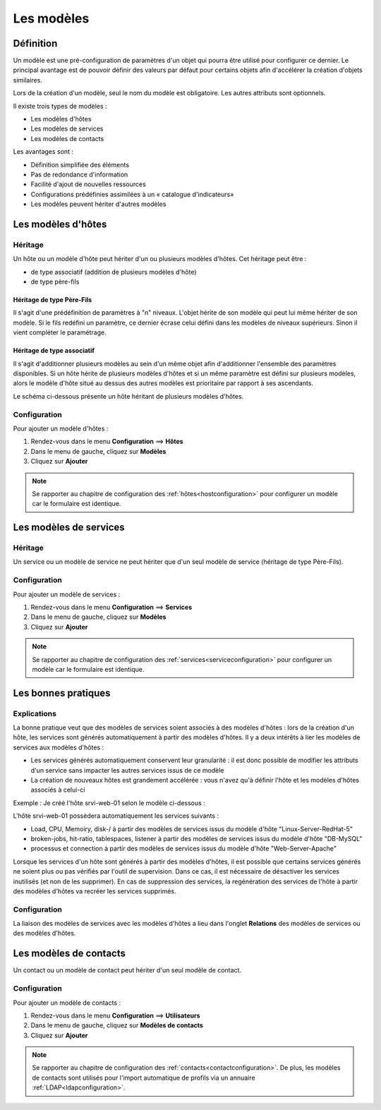 .. _hosttemplates:

===========
Les modèles
===========

**********
Définition
**********

Un modèle est une pré-configuration de paramètres d'un objet qui pourra être utilisé pour configurer ce dernier.
Le principal avantage est de pouvoir définir des valeurs par défaut pour certains objets afin d'accélérer la création d'objets similaires.

Lors de la création d'un modèle, seul le nom du modèle est obligatoire. Les autres attributs sont optionnels.

Il existe trois types de modèles :

*	Les modèles d'hôtes
*	Les modèles de services
*	Les modèles de contacts

Les avantages sont :

*   Définition simplifiée des éléments
*   Pas de redondance d'information
*   Facilité d'ajout de nouvelles ressources
*   Configurations prédéfinies assimilées à un « catalogue d'indicateurs»
*   Les modèles peuvent hériter d'autres modèles

*******************
Les modèles d'hôtes
*******************

Héritage
========

Un hôte ou un modèle d'hôte peut hériter d'un ou plusieurs modèles d'hôtes. Cet héritage peut être :

*   de type associatif (addition de plusieurs modèles d'hôte)
*   de type père-fils

Héritage de type Père-Fils
~~~~~~~~~~~~~~~~~~~~~~~~~~

Il s'agit d'une prédéfinition de paramètres à "n" niveaux. L'objet hérite de son modèle qui peut lui même hériter de son modèle.
Si le fils redéfini un paramètre, ce dernier écrase celui défini dans les modèles de niveaux supérieurs. Sinon il vient compléter le paramétrage.

Héritage de type associatif
~~~~~~~~~~~~~~~~~~~~~~~~~~~~

Il s'agit d'additionner plusieurs modèles au sein d'un même objet afin d'additionner l'ensemble des paramètres disponibles.
Si un hôte hérite de plusieurs modèles d'hôtes et si un même paramètre est défini sur plusieurs modèles, alors le modèle d'hôte situé au dessus des autres modèles est prioritaire par rapport à ses ascendants.

.. image :: /images/guide_utilisateur/configuration/09hostmodels.png
   :align: center

Le schéma ci-dessous présente un hôte héritant de plusieurs modèles d'hôtes.

.. image :: /images/guide_utilisateur/configuration/09hostmodelsheritage.png
   :align: center

Configuration
=============

Pour ajouter un modèle d'hôtes :

#. Rendez-vous dans le menu **Configuration** ==> **Hôtes**
#. Dans le menu de gauche, cliquez sur **Modèles**
#. Cliquez sur **Ajouter**

.. note::
    Se rapporter au chapitre de configuration des :ref:`hôtes<hostconfiguration>` pour configurer un modèle car le formulaire est identique.

***********************
Les modèles de services
***********************

Héritage
========

Un service ou un modèle de service ne peut hériter que d'un seul modèle de service (héritage de type Père-Fils).

.. image :: /images/guide_utilisateur/configuration/09heritageservice.png
   :align: center

Configuration
=============

Pour ajouter un modèle de services :

#. Rendez-vous dans le menu **Configuration** ==> **Services**
#. Dans le menu de gauche, cliquez sur **Modèles**
#. Cliquez sur **Ajouter**

.. note::
    Se rapporter au chapitre de configuration des :ref:`services<serviceconfiguration>` pour configurer un modèle car le formulaire est identique.

********************
Les bonnes pratiques
********************

Explications
============

La bonne pratique veut que des modèles de services soient associés à des modèles d'hôtes : lors de la création d'un hôte, les services sont générés automatiquement à partir des modèles d'hôtes.
Il y a deux intérêts à lier les modèles de services aux modèles d'hôtes :

* Les services générés automatiquement conservent leur granularité : il est donc possible de modifier les attributs d'un service sans impacter les autres services issus de ce modèle
* La création de nouveaux hôtes est grandement accélérée : vous n'avez qu'à définir l'hôte et les modèles d'hôtes associés à celui-ci

Exemple : Je créé l'hôte srvi-web-01 selon le modèle ci-dessous :

.. image :: /images/guide_utilisateur/configuration/09hostexemple.png
   :align: center

L'hôte srvi-web-01 possèdera automatiquement les services suivants :

* Load, CPU, Memoiry, disk-/ à partir des modèles de services issus du modèle d'hôte "Linux-Server-RedHat-5"
* broken-jobs, hit-ratio, tablespaces, listener à partir des modèles de services issus du modèle d'hôte "DB-MySQL"
* processus et connection à partir des modèles de services issus du modèle d'hôte "Web-Server-Apache"

Lorsque les services d'un hôte sont générés à partir des modèles d'hôtes, il est possible que certains services générés ne soient plus ou pas vérifiés par l'outil de supervision.
Dans ce cas, il est nécessaire de désactiver les services inutilisés (et non de les supprimer).
En cas de suppression des services, la regénération des services de l'hôte à partir des modèles d'hôtes va recréer les services supprimés.

Configuration
=============

La liaison des modèles de services avec les modèles d'hôtes a lieu dans l'onglet **Relations** des modèles de services ou des modèles d'hôtes.

***********************
Les modèles de contacts
***********************

Un contact ou un modèle de contact peut hériter d'un seul modèle de contact.

.. image :: /images/guide_utilisateur/configuration/09contactmodel.png
   :align: center

Configuration
=============

Pour ajouter un modèle de contacts :

#. Rendez-vous dans le menu **Configuration** ==> **Utilisateurs**
#. Dans le menu de gauche, cliquez sur **Modèles de contacts**
#. Cliquez sur **Ajouter**

.. note::
     Se rapporter au chapitre de configuration des :ref:`contacts<contactconfiguration>`. De plus, les modèles de contacts sont utilisés pour l'import automatique de profils via un annuaire :ref:`LDAP<ldapconfiguration>`.
